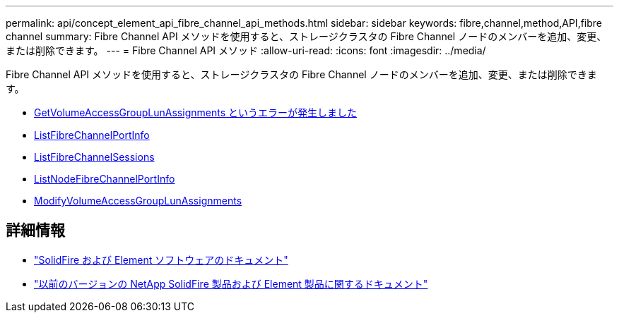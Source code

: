 ---
permalink: api/concept_element_api_fibre_channel_api_methods.html 
sidebar: sidebar 
keywords: fibre,channel,method,API,fibre channel 
summary: Fibre Channel API メソッドを使用すると、ストレージクラスタの Fibre Channel ノードのメンバーを追加、変更、または削除できます。 
---
= Fibre Channel API メソッド
:allow-uri-read: 
:icons: font
:imagesdir: ../media/


[role="lead"]
Fibre Channel API メソッドを使用すると、ストレージクラスタの Fibre Channel ノードのメンバーを追加、変更、または削除できます。

* xref:reference_element_api_getvolumeaccessgrouplunassignments.adoc[GetVolumeAccessGroupLunAssignments というエラーが発生しました]
* xref:reference_element_api_listfibrechannelportinfo.adoc[ListFibreChannelPortInfo]
* xref:reference_element_api_listfibrechannelsessions.adoc[ListFibreChannelSessions]
* xref:reference_element_api_listnodefibrechannelportinfo.adoc[ListNodeFibreChannelPortInfo]
* xref:reference_element_api_modifyvolumeaccessgrouplunassignments.adoc[ModifyVolumeAccessGroupLunAssignments]




== 詳細情報

* https://docs.netapp.com/us-en/element-software/index.html["SolidFire および Element ソフトウェアのドキュメント"]
* https://docs.netapp.com/sfe-122/topic/com.netapp.ndc.sfe-vers/GUID-B1944B0E-B335-4E0B-B9F1-E960BF32AE56.html["以前のバージョンの NetApp SolidFire 製品および Element 製品に関するドキュメント"^]


